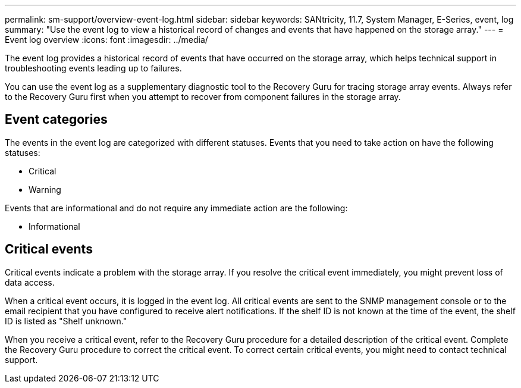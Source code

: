 ---
permalink: sm-support/overview-event-log.html
sidebar: sidebar
keywords: SANtricity, 11.7, System Manager, E-Series, event, log
summary: "Use the event log to view a historical record of changes and events that have happened on the storage array."
---
= Event log overview
:icons: font
:imagesdir: ../media/

[.lead]
The event log provides a historical record of events that have occurred on the storage array, which helps technical support in troubleshooting events leading up to failures.

You can use the event log as a supplementary diagnostic tool to the Recovery Guru for tracing storage array events. Always refer to the Recovery Guru first when you attempt to recover from component failures in the storage array.

== Event categories

The events in the event log are categorized with different statuses. Events that you need to take action on have the following statuses:

* Critical
* Warning

Events that are informational and do not require any immediate action are the following:

* Informational

== Critical events
Critical events indicate a problem with the storage array. If you resolve the critical event immediately, you might prevent loss of data access.

When a critical event occurs, it is logged in the event log. All critical events are sent to the SNMP management console or to the email recipient that you have configured to receive alert notifications. If the shelf ID is not known at the time of the event, the shelf ID is listed as "Shelf unknown."

When you receive a critical event, refer to the Recovery Guru procedure for a detailed description of the critical event. Complete the Recovery Guru procedure to correct the critical event. To correct certain critical events, you might need to contact technical support.
